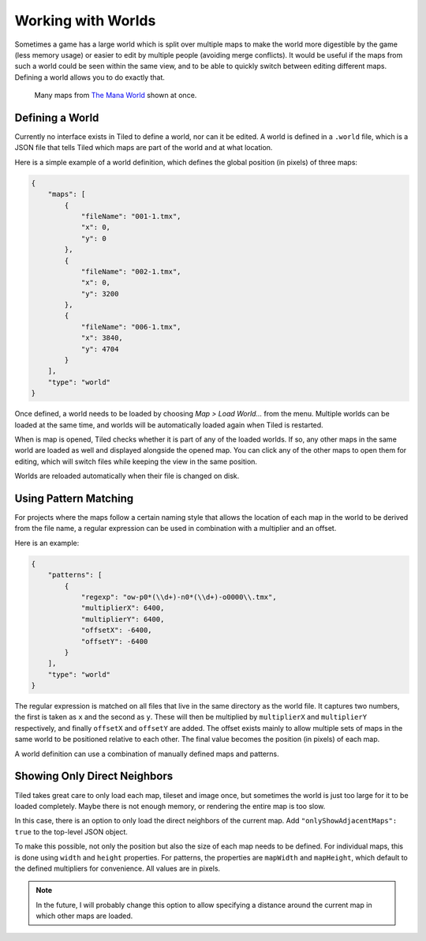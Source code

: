 .. raw:: html

   <div class="new">New in Tiled 1.2</div>

Working with Worlds
===================

Sometimes a game has a large world which is split over multiple maps to make
the world more digestible by the game (less memory usage) or easier to edit by
multiple people (avoiding merge conflicts). It would be useful if the maps
from such a world could be seen within the same view, and to be able to
quickly switch between editing different maps. Defining a world allows you to
do exactly that.

.. figure:: images/world-view.png
   :alt: Many maps from The Mana World shown at once

   Many maps from `The Mana World <https://www.themanaworld.org/>`__ shown at
   once.

Defining a World
----------------

Currently no interface exists in Tiled to define a world, nor can it be
edited. A world is defined in a ``.world`` file, which is a JSON file that
tells Tiled which maps are part of the world and at what location.

Here is a simple example of a world definition, which defines the global
position (in pixels) of three maps:

.. code:: json

    {
        "maps": [
            {
                "fileName": "001-1.tmx",
                "x": 0,
                "y": 0
            },
            {
                "fileName": "002-1.tmx",
                "x": 0,
                "y": 3200
            },
            {
                "fileName": "006-1.tmx",
                "x": 3840,
                "y": 4704
            }
        ],
        "type": "world"
    }

Once defined, a world needs to be loaded by choosing *Map > Load World...*
from the menu. Multiple worlds can be loaded at the same time, and worlds will
be automatically loaded again when Tiled is restarted.

When is map is opened, Tiled checks whether it is part of any of the loaded
worlds. If so, any other maps in the same world are loaded as well and
displayed alongside the opened map. You can click any of the other maps to
open them for editing, which will switch files while keeping the view in the
same position.

Worlds are reloaded automatically when their file is changed on disk.

Using Pattern Matching
----------------------

For projects where the maps follow a certain naming style that allows the
location of each map in the world to be derived from the file name, a regular
expression can be used in combination with a multiplier and an offset.

Here is an example:

.. code:: json

    {
        "patterns": [
            {
                "regexp": "ow-p0*(\\d+)-n0*(\\d+)-o0000\\.tmx",
                "multiplierX": 6400,
                "multiplierY": 6400,
                "offsetX": -6400,
                "offsetY": -6400
            }
        ],
        "type": "world"
    }

The regular expression is matched on all files that live in the same directory
as the world file. It captures two numbers, the first is taken as ``x`` and
the second as ``y``. These will then be multiplied by ``multiplierX`` and
``multiplierY`` respectively, and finally ``offsetX`` and ``offsetY`` are
added. The offset exists mainly to allow multiple sets of maps in the same
world to be positioned relative to each other. The final value becomes the
position (in pixels) of each map.

A world definition can use a combination of manually defined maps and
patterns.

Showing Only Direct Neighbors
-----------------------------

Tiled takes great care to only load each map, tileset and image once, but
sometimes the world is just too large for it to be loaded completely. Maybe
there is not enough memory, or rendering the entire map is too slow.

In this case, there is an option to only load the direct neighbors of the
current map. Add ``"onlyShowAdjacentMaps": true`` to the top-level JSON object.

To make this possible, not only the position but also the size of each map
needs to be defined. For individual maps, this is done using ``width`` and
``height`` properties. For patterns, the properties are ``mapWidth`` and
``mapHeight``, which default to the defined multipliers for convenience. All
values are in pixels.

.. note::

    In the future, I will probably change this option to allow specifying a
    distance around the current map in which other maps are loaded.
